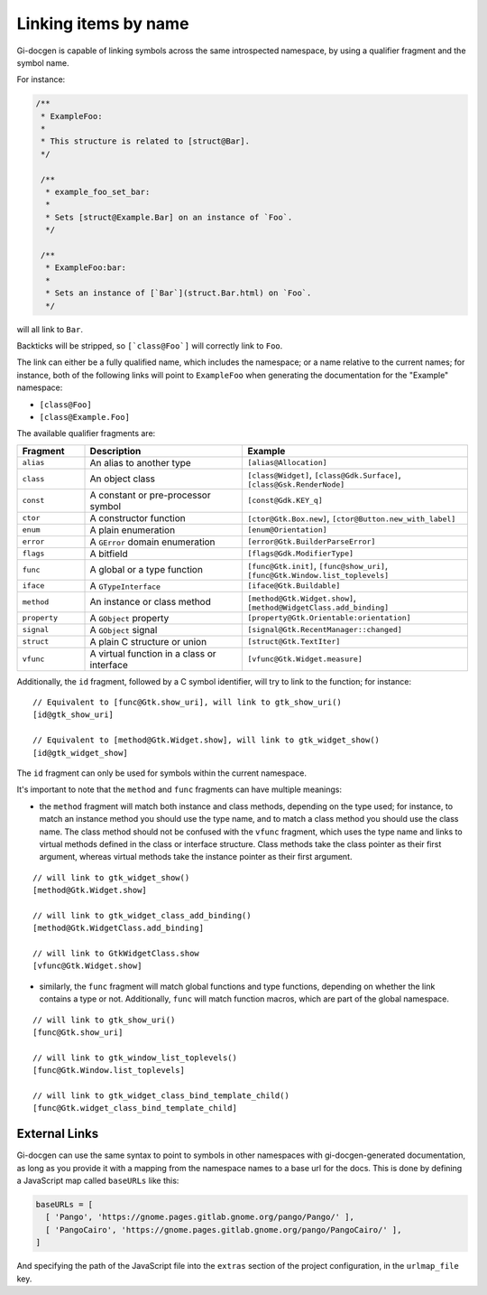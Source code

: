 .. SPDX-FileCopyrightText: 2021 GNOME Foundation
..
.. SPDX-License-Identifier: Apache-2.0 OR GPL-3.0-or-later

=====================
Linking items by name
=====================

Gi-docgen is capable of linking symbols across the same introspected namespace,
by using a qualifier fragment and the symbol name.

For instance:

.. code-block:: c

   /**
    * ExampleFoo:
    *
    * This structure is related to [struct@Bar].
    */

    /**
     * example_foo_set_bar:
     *
     * Sets [struct@Example.Bar] on an instance of `Foo`.
     */

    /**
     * ExampleFoo:bar:
     *
     * Sets an instance of [`Bar`](struct.Bar.html) on `Foo`.
     */


will all link to ``Bar``.

Backticks will be stripped, so ``[`class@Foo`]`` will correctly link to ``Foo``.

The link can either be a fully qualified name, which includes the namespace; or
a name relative to the current names; for instance, both of the following links
will point to ``ExampleFoo`` when generating the documentation for the "Example"
namespace:

- ``[class@Foo]``
- ``[class@Example.Foo]``

The available qualifier fragments are:

.. list-table::
   :widths: 15 35 50
   :header-rows: 1

   * - Fragment
     - Description
     - Example
   * - ``alias``
     - An alias to another type
     - ``[alias@Allocation]``
   * - ``class``
     - An object class
     - ``[class@Widget]``, ``[class@Gdk.Surface]``, ``[class@Gsk.RenderNode]``
   * - ``const``
     - A constant or pre-processor symbol
     - ``[const@Gdk.KEY_q]``
   * - ``ctor``
     - A constructor function
     - ``[ctor@Gtk.Box.new]``, ``[ctor@Button.new_with_label]``
   * - ``enum``
     - A plain enumeration
     - ``[enum@Orientation]``
   * - ``error``
     - A ``GError`` domain enumeration
     - ``[error@Gtk.BuilderParseError]``
   * - ``flags``
     - A bitfield
     - ``[flags@Gdk.ModifierType]``
   * - ``func``
     - A global or a type function
     - ``[func@Gtk.init]``, ``[func@show_uri]``, ``[func@Gtk.Window.list_toplevels]``
   * - ``iface``
     - A ``GTypeInterface``
     - ``[iface@Gtk.Buildable]``
   * - ``method``
     - An instance or class method
     - ``[method@Gtk.Widget.show]``, ``[method@WidgetClass.add_binding]``
   * - ``property``
     - A ``GObject`` property
     - ``[property@Gtk.Orientable:orientation]``
   * - ``signal``
     - A ``GObject`` signal
     - ``[signal@Gtk.RecentManager::changed]``
   * - ``struct``
     - A plain C structure or union
     - ``[struct@Gtk.TextIter]``
   * - ``vfunc``
     - A virtual function in a class or interface
     - ``[vfunc@Gtk.Widget.measure]``

Additionally, the ``id`` fragment, followed by a C symbol identifier, will try to link to the function; for instance:

::

    // Equivalent to [func@Gtk.show_uri], will link to gtk_show_uri()
    [id@gtk_show_uri]

    // Equivalent to [method@Gtk.Widget.show], will link to gtk_widget_show()
    [id@gtk_widget_show]

The ``id`` fragment can only be used for symbols within the current namespace.

It's important to note that the ``method`` and ``func`` fragments can have
multiple meanings:

- the ``method`` fragment will match both instance and class methods, depending
  on the type used; for instance, to match an instance method you should use the
  type name, and to match a class method you should use the class name. The class
  method should not be confused with the ``vfunc`` fragment, which uses the type
  name and links to virtual methods defined in the class or interface structure.
  Class methods take the class pointer as their first argument, whereas virtual
  methods take the instance pointer as their first argument.

::

    // will link to gtk_widget_show()
    [method@Gtk.Widget.show]

    // will link to gtk_widget_class_add_binding()
    [method@Gtk.WidgetClass.add_binding]

    // will link to GtkWidgetClass.show
    [vfunc@Gtk.Widget.show]


- similarly, the ``func`` fragment will match global functions and type
  functions, depending on whether the link contains a type or not. Additionally,
  ``func`` will match function macros, which are part of the global namespace.

::

    // will link to gtk_show_uri()
    [func@Gtk.show_uri]

    // will link to gtk_window_list_toplevels()
    [func@Gtk.Window.list_toplevels]

    // will link to gtk_widget_class_bind_template_child()
    [func@Gtk.widget_class_bind_template_child]

External Links
--------------

Gi-docgen can use the same syntax to point to symbols in other namespaces
with gi-docgen-generated documentation, as long as you provide it with
a mapping from the namespace names to a base url for the docs. This is
done by defining a JavaScript map called ``baseURLs`` like this:

.. code-block:: js

    baseURLs = [
      [ 'Pango', 'https://gnome.pages.gitlab.gnome.org/pango/Pango/' ],
      [ 'PangoCairo', 'https://gnome.pages.gitlab.gnome.org/pango/PangoCairo/' ],
    ]

And specifying the path of the JavaScript file into the ``extras`` section
of the project configuration, in the ``urlmap_file`` key.
